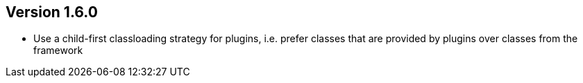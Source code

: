 //
//
//
ifndef::jqa-in-manual[== Version 1.6.0]
ifdef::jqa-in-manual[== Commandline Tool 1.6.0]

* Use a child-first classloading strategy for plugins, i.e. prefer classes that are provided by plugins over classes from the framework

